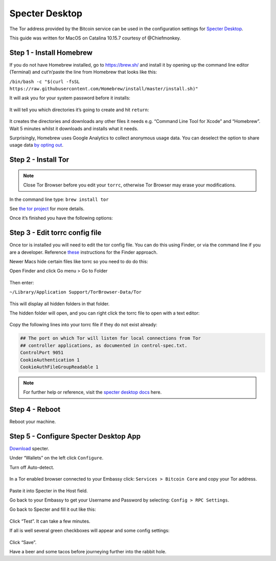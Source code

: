 ***************
Specter Desktop
***************

The Tor address provided by the Bitcoin service can be used in the configuration settings for `Specter Desktop <https://github.com/cryptoadvance/specter-desktop>`_.

This guide was written for MacOS on Catalina 10.15.7 courtesy of @Chiefmonkey.

Step 1 - Install Homebrew
=========================

If you do not have Homebrew installed, go to https://brew.sh/ and install it by opening up the command line editor (Terminal) and cut’n’paste the line from Homebrew that looks like this:

``/bin/bash -c "$(curl -fsSL https://raw.githubusercontent.com/Homebrew/install/master/install.sh)"``

It will ask you for your system password before it installs:

.. figure:: /assets/specter/specter/install-homebrew.png
  :width: 90%
  :alt: Homebrew installation

It will tell you which directories it’s going to create and hit ``return``:

.. figure:: /assets/specter/specter/install-homebrew1.png
  :width: 90%
  :alt: Homebrew directories

It creates the directories and downloads any other files it needs e.g. “Command Line Tool for Xcode” and “Homebrew”.
Wait 5 minutes whilst it downloads and installs what it needs.

Surprisingly, Homebrew uses Google Analytics to collect anonymous usage data. You can deselect the option to share usage data `by opting out <https://docs.brew.sh/Analytics#opting-out>`_.


Step 2 - Install Tor
====================

.. note:: Close Tor Browser before you edit your ``torrc``, otherwise Tor Browser may erase your modifications.

In the command line type: ``brew install tor``

See `the tor project <https://2019.www.torproject.org/docs/tor-doc-osx.html.en>`_ for more details.

Once it’s finished you have the following options:

.. figure:: /assets/specter/specter/install_tor.png
  :width: 90%
  :alt: Install Tor

Step 3 - Edit torrc config file
===============================

Once tor is installed you will need to edit the tor config file. You can do this using Finder, or via the command line if you are a developer. Reference `these <https://support.torproject.org/tbb/tbb-editing-torrc/>`_ instructions for the Finder approach.

Newer Macs hide certain files like torrc so you need to do do this:

Open Finder and click Go menu > Go to Folder

.. figure:: /assets/specter/specter/go-to-folder.png
  :width: 40%
  :alt: Mac go to folder menu

Then enter:

``~/Library/Application Support/TorBrowser-Data/Tor``

.. figure:: /assets/specter/specter/go-to-folder2.png
  :width: 70%
  :alt: Mac go to folder submenu

This will display all hidden folders in that folder.

The hidden folder will open, and you can right click the torrc file to open with a text editor:

.. figure:: /assets/specter/specter/edit-tor-config1.png
  :width: 90%
  :alt: Edit torrc file

Copy the following lines into your torrc file if they do not exist already:

.. code:: bash

    ## The port on which Tor will listen for local connections from Tor
    ## controller applications, as documented in control-spec.txt.
    ControlPort 9051
    CookieAuthentication 1
    CookieAuthFileGroupReadable 1


.. note:: For further help or reference, visit the `specter desktop docs <https://github.com/cryptoadvance/specter-desktop/blob/master/docs/tor.md#install-tor-service>`_ here. 


Step 4 - Reboot
================

Reboot your machine.

Step 5 - Configure Specter Desktop App
======================================

`Download <https://specter.solutions/>`_ specter.

Under “Wallets” on the left click ``Configure``.

Turn off Auto-detect.

.. figure:: /assets/specter/specter/specter-desktop.png
  :width: 75%
  :alt: Specter desktop

In a Tor enabled browser connected to your Embassy click: ``Services > Bitcoin Core`` and copy your Tor address.

.. figure:: /assets/specter/specter/embassy1.png
  :width: 90%
  :alt: Embassy Bitcoin service menu


Paste it into Specter in the Host field.

Go back to your Embassy to get your Username and Password by selecting: ``Config > RPC Settings``.

Go back to Specter and fill it out like this:

.. figure:: /assets/specter/specter/specter-desktop.png
  :width: 75%
  :alt: Specter desktop

Click “Test”. It can take a few minutes.

If all is well several green checkboxes will appear and some config settings:

.. figure:: /assets/specter/specter/specter-desktop2.png
  :width: 75%
  :alt: Specter desktop config

Click “Save”.

Have a beer and some tacos before journeying further into the rabbit hole.